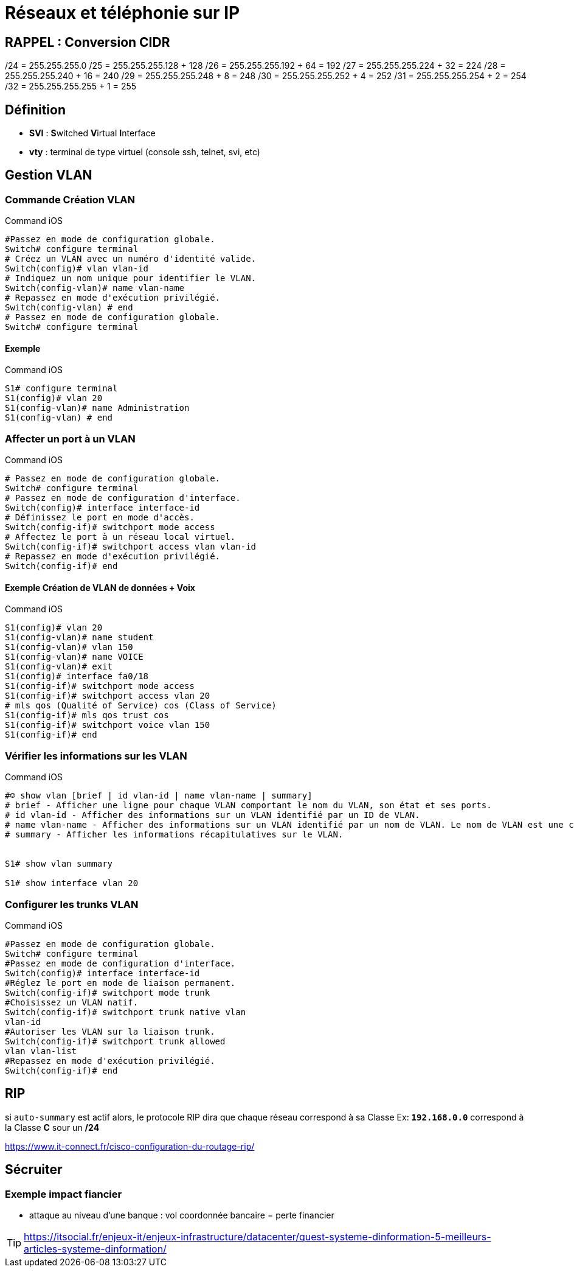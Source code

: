 = Réseaux et téléphonie sur IP

== RAPPEL : Conversion CIDR
/24 = 255.255.255.0
/25 = 255.255.255.128 + 128
/26 = 255.255.255.192 + 64 = 192
/27 = 255.255.255.224 + 32 = 224
/28 = 255.255.255.240 + 16 = 240
/29 = 255.255.255.248 +  8 = 248
/30 = 255.255.255.252 +  4 = 252
/31 = 255.255.255.254 +  2 = 254
/32 = 255.255.255.255 +  1 = 255

== Définition

* *SVI* : **S**witched **V**irtual **I**nterface 
* *vty* : terminal de type virtuel (console ssh, telnet, svi, etc)

== Gestion VLAN
=== Commande Création VLAN

.Command iOS
[source,bash]
----
#Passez en mode de configuration globale.
Switch# configure terminal
# Créez un VLAN avec un numéro d'identité valide.
Switch(config)# vlan vlan-id
# Indiquez un nom unique pour identifier le VLAN.
Switch(config-vlan)# name vlan-name
# Repassez en mode d'exécution privilégié.
Switch(config-vlan) # end
# Passez en mode de configuration globale.
Switch# configure terminal
----

==== Exemple

.Command iOS
[source,bash]
----
S1# configure terminal
S1(config)# vlan 20
S1(config-vlan)# name Administration
S1(config-vlan) # end
----

=== Affecter un port à un VLAN

.Command iOS
[source,bash]
----
# Passez en mode de configuration globale.
Switch# configure terminal
# Passez en mode de configuration d'interface.
Switch(config)# interface interface-id
# Définissez le port en mode d'accès.
Switch(config-if)# switchport mode access
# Affectez le port à un réseau local virtuel.
Switch(config-if)# switchport access vlan vlan-id
# Repassez en mode d'exécution privilégié.
Switch(config-if)# end
----

==== Exemple Création de VLAN de données + Voix

.Command iOS
[source,bash]
----
S1(config)# vlan 20
S1(config-vlan)# name student
S1(config-vlan)# vlan 150
S1(config-vlan)# name VOICE
S1(config-vlan)# exit
S1(config)# interface fa0/18
S1(config-if)# switchport mode access
S1(config-if)# switchport access vlan 20
# mls qos (Qualité of Service) cos (Class of Service)
S1(config-if)# mls qos trust cos
S1(config-if)# switchport voice vlan 150
S1(config-if)# end
----

=== Vérifier les informations sur les VLAN

.Command iOS
[source,bash]
----
#☺ show vlan [brief | id vlan-id | name vlan-name | summary]
# brief - Afficher une ligne pour chaque VLAN comportant le nom du VLAN, son état et ses ports.
# id vlan-id - Afficher des informations sur un VLAN identifié par un ID de VLAN.
# name vlan-name - Afficher des informations sur un VLAN identifié par un nom de VLAN. Le nom de VLAN est une chaîne ASCII de 1 à 32 caractères de long.
# summary - Afficher les informations récapitulatives sur le VLAN.


S1# show vlan summary

S1# show interface vlan 20
----

=== Configurer les trunks VLAN

.Command iOS
[source,bash]
----
#Passez en mode de configuration globale.
Switch# configure terminal
#Passez en mode de configuration d'interface.
Switch(config)# interface interface-id
#Réglez le port en mode de liaison permanent.
Switch(config-if)# switchport mode trunk
#Choisissez un VLAN natif.
Switch(config-if)# switchport trunk native vlan
vlan-id
#Autoriser les VLAN sur la liaison trunk.
Switch(config-if)# switchport trunk allowed
vlan vlan-list
#Repassez en mode d'exécution privilégié.
Switch(config-if)# end
----


== RIP

****
si `auto-summary` est actif alors, le protocole RIP dira que chaque réseau correspond à sa Classe 
Ex: `*192.168.0.0*` correspond à la Classe *C* sour un */24*
****

https://www.it-connect.fr/cisco-configuration-du-routage-rip/

== Sécruiter

=== Exemple impact fiancier

* attaque au niveau d'une banque : vol coordonnée bancaire = perte financier


[TIP,cation=Source]
====
link:https://itsocial.fr/enjeux-it/enjeux-infrastructure/datacenter/quest-systeme-dinformation-5-meilleurs-articles-systeme-dinformation/[]

====